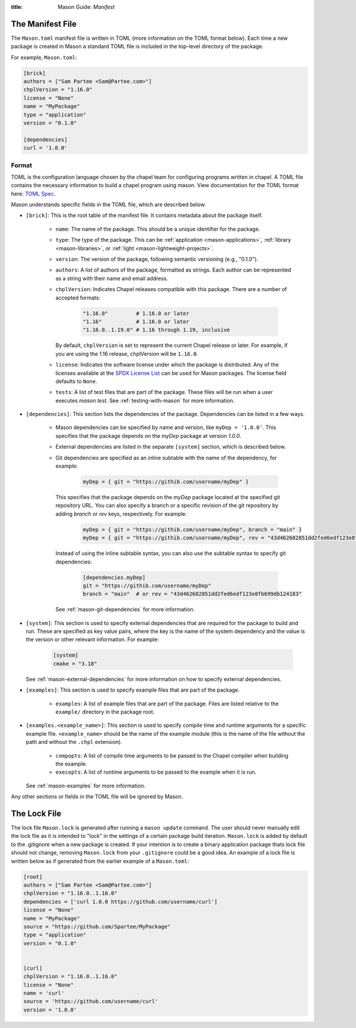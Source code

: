 :title: Mason Guide: *Manifest*

The Manifest File
=================

The ``Mason.toml`` manifest file is written in TOML (more information on the TOML format below).
Each time a new package is created in Mason a standard TOML file is included in the top-level
directory of the package.

For example, ``Mason.toml``:

.. code-block:: text

    [brick]
    authors = ["Sam Partee <Sam@Partee.com>"]
    chplVersion = "1.16.0"
    license = "None"
    name = "MyPackage"
    type = "application"
    version = "0.1.0"

    [dependencies]
    curl = '1.0.0'


Format
~~~~~~

TOML is the configuration language chosen by the chapel team for
configuring programs written in chapel. A TOML file contains the
necessary information to build a chapel program using mason.
View documentation for the TOML format here: `TOML Spec <https://github.com/toml-lang/toml>`_.

Mason understands specific fields in the TOML file, which are described below.

* ``[brick]``: This is the root table of the manifest file. It contains metadata
  about the package itself.

   * ``name``: The name of the package. This should be a unique identifier for
     the package.

   * ``type``: The type of the package. This can be
     :ref:`application <mason-applications>`, :ref:`library <mason-libraries>`, or
     :ref:`light <mason-lightweight-projects>`.

   * ``version``: The version of the package, following semantic versioning
     (e.g., "0.1.0").

   * ``authors``: A list of authors of the package, formatted as strings.
     Each author can be represented as a string with their name and
     email address.

   * ``chplVersion``: Indicates Chapel releases compatible with this
     package. There are a number of accepted formats:

        .. code-block:: text

           "1.16.0"         # 1.16.0 or later
           "1.16"           # 1.16.0 or later
           "1.16.0..1.19.0" # 1.16 through 1.19, inclusive

     By default, ``chplVersion`` is set to represent the current Chapel release or
     later. For example, if you are using the 1.16 release, chplVersion will be
     ``1.16.0``.

   * ``license``: Indicates the software license under which the package is
     distributed. Any of the licenses available at the
     `SPDX License List <https://spdx.org/licenses/>`_ can be used for
     Mason packages. The license field defaults to ``None``.

   * ``tests``: A list of test files that are part of the package. These files
     will be run when a user executes `mason test`.
     See :ref:`testing-with-mason` for more information.

* ``[dependencies]``: This section lists the dependencies of the package.
  Dependencies can be listed in a few ways.

   * Mason dependencies can be specified by name and version, like
     ``myDep = '1.0.0'``. This specifies that the package depends on the
     `myDep` package at version `1.0.0`.

   * External dependencies are listed in the separate ``[system]`` section,
     which is described below.

   * Git dependencies are specified as an inline subtable with the name of
     the dependency, for example:

        .. code-block:: text

           myDep = { git = "https://githib.com/username/myDep" }

     This specifies that the package depends on the `myDep` package located at
     the specified git repository URL. You can also specify a branch or a
     specific revision of the git repository by adding `branch` or `rev` keys,
     respectively. For example:

        .. code-block:: text

           myDep = { git = "https://githib.com/username/myDep", branch = "main" }
           myDep = { git = "https://githib.com/username/myDep", rev = "43d462682851dd2fed6edf123e8fb699db124183" }

     Instead of using the inline subtable syntax, you can also use the subtable
     syntax to specify git dependencies:

        .. code-block:: text

           [dependencies.myDep]
           git = "https://githib.com/username/myDep"
           branch = "main"  # or rev = "43d462682851dd2fed6edf123e8fb699db124183"

     See :ref:`mason-git-dependencies` for more information.

* ``[system]``: This section is used to specify external dependencies that are
  required for the package to build and run. These are specified as key value
  pairs, where the key is the name of the system dependency and the value is
  the version or other relevant information. For example:

    .. code-block:: text

       [system]
       cmake = "3.18"

  See :ref:`mason-external-dependencies` for more information on how to
  specify external dependencies.

* ``[examples]``: This section is used to specify example files that are
  part of the package.

   * ``examples``: A list of example files that are part of the package.
     Files are listed relative to the ``example/`` directory
     in the package root.

* ``[examples.<example_name>]``: This section is used to specify compile
  time and runtime arguments for a specific example file. ``<example_name>``
  should be the name of the example module (this is the name of the file
  without the path and without the ``.chpl`` extension).

   * ``compopts``: A list of compile time arguments to be passed to the Chapel
     compiler when building the example.

   * ``execopts``: A list of runtime arguments to be passed to the example when
     it is run.

  See :ref:`mason-examples` for more information.


Any other sections or fields in the TOML file will be ignored by Mason.

The Lock File
=============

The lock file ``Mason.lock`` is generated after running a ``mason update`` command. The user should
never manually edit the lock file as it is intended to "lock" in the settings of a certain
package build iteration. ``Mason.lock`` is added by default to the .gitignore when a new package
is created. If your intention is to create a binary application package thats lock file should not
change, removing ``Mason.lock`` from your ``.gitignore`` could be a good idea. An example of
a lock file is written below as if generated from the earlier example of a ``Mason.toml``:


.. code-block:: text

     [root]
     authors = ["Sam Partee <Sam@Partee.com>"]
     chplVersion = "1.16.0..1.16.0"
     dependencies = ['curl 1.0.0 https://github.com/username/curl']
     license = "None"
     name = "MyPackage"
     source = "https://github.com/Spartee/MyPackage"
     type = "application"
     version = "0.1.0"


     [curl]
     chplVersion = "1.16.0..1.16.0"
     license = "None"
     name = 'curl'
     source = 'https://github.com/username/curl'
     version = '1.0.0'


